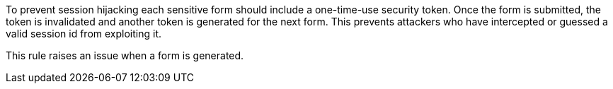 To prevent session hijacking each sensitive form should include a one-time-use security token. Once the form is submitted, the token is invalidated and another token is generated for the next form. This prevents attackers who have intercepted or guessed a valid session id from exploiting it.


This rule raises an issue when a form is generated.


